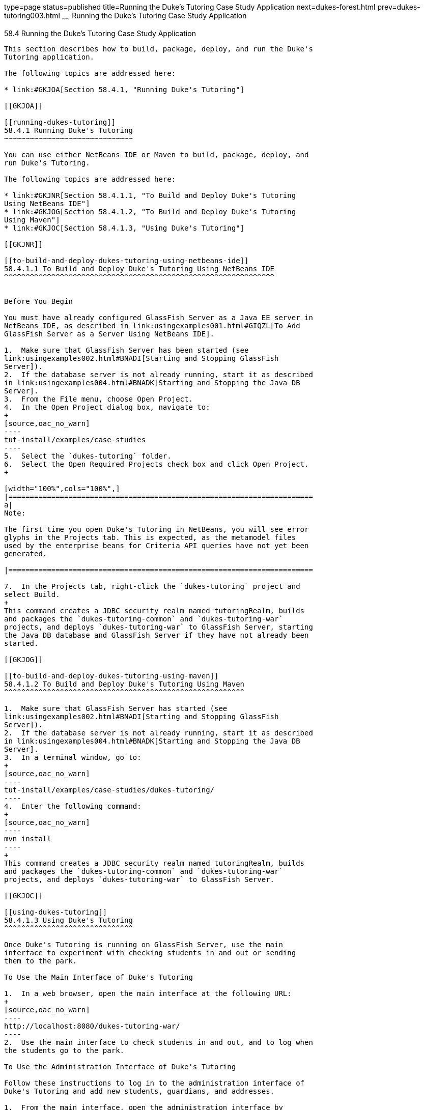 type=page
status=published
title=Running the Duke's Tutoring Case Study Application
next=dukes-forest.html
prev=dukes-tutoring003.html
~~~~~~
Running the Duke's Tutoring Case Study Application
==================================================

[[GKJNN]]

[[running-the-dukes-tutoring-case-study-application]]
58.4 Running the Duke's Tutoring Case Study Application
-------------------------------------------------------

This section describes how to build, package, deploy, and run the Duke's
Tutoring application.

The following topics are addressed here:

* link:#GKJOA[Section 58.4.1, "Running Duke's Tutoring"]

[[GKJOA]]

[[running-dukes-tutoring]]
58.4.1 Running Duke's Tutoring
~~~~~~~~~~~~~~~~~~~~~~~~~~~~~~

You can use either NetBeans IDE or Maven to build, package, deploy, and
run Duke's Tutoring.

The following topics are addressed here:

* link:#GKJNR[Section 58.4.1.1, "To Build and Deploy Duke's Tutoring
Using NetBeans IDE"]
* link:#GKJOG[Section 58.4.1.2, "To Build and Deploy Duke's Tutoring
Using Maven"]
* link:#GKJOC[Section 58.4.1.3, "Using Duke's Tutoring"]

[[GKJNR]]

[[to-build-and-deploy-dukes-tutoring-using-netbeans-ide]]
58.4.1.1 To Build and Deploy Duke's Tutoring Using NetBeans IDE
^^^^^^^^^^^^^^^^^^^^^^^^^^^^^^^^^^^^^^^^^^^^^^^^^^^^^^^^^^^^^^^


Before You Begin

You must have already configured GlassFish Server as a Java EE server in
NetBeans IDE, as described in link:usingexamples001.html#GIQZL[To Add
GlassFish Server as a Server Using NetBeans IDE].

1.  Make sure that GlassFish Server has been started (see
link:usingexamples002.html#BNADI[Starting and Stopping GlassFish
Server]).
2.  If the database server is not already running, start it as described
in link:usingexamples004.html#BNADK[Starting and Stopping the Java DB
Server].
3.  From the File menu, choose Open Project.
4.  In the Open Project dialog box, navigate to:
+
[source,oac_no_warn]
----
tut-install/examples/case-studies
----
5.  Select the `dukes-tutoring` folder.
6.  Select the Open Required Projects check box and click Open Project.
+

[width="100%",cols="100%",]
|=======================================================================
a|
Note:

The first time you open Duke's Tutoring in NetBeans, you will see error
glyphs in the Projects tab. This is expected, as the metamodel files
used by the enterprise beans for Criteria API queries have not yet been
generated.

|=======================================================================

7.  In the Projects tab, right-click the `dukes-tutoring` project and
select Build.
+
This command creates a JDBC security realm named tutoringRealm, builds
and packages the `dukes-tutoring-common` and `dukes-tutoring-war`
projects, and deploys `dukes-tutoring-war` to GlassFish Server, starting
the Java DB database and GlassFish Server if they have not already been
started.

[[GKJOG]]

[[to-build-and-deploy-dukes-tutoring-using-maven]]
58.4.1.2 To Build and Deploy Duke's Tutoring Using Maven
^^^^^^^^^^^^^^^^^^^^^^^^^^^^^^^^^^^^^^^^^^^^^^^^^^^^^^^^

1.  Make sure that GlassFish Server has started (see
link:usingexamples002.html#BNADI[Starting and Stopping GlassFish
Server]).
2.  If the database server is not already running, start it as described
in link:usingexamples004.html#BNADK[Starting and Stopping the Java DB
Server].
3.  In a terminal window, go to:
+
[source,oac_no_warn]
----
tut-install/examples/case-studies/dukes-tutoring/
----
4.  Enter the following command:
+
[source,oac_no_warn]
----
mvn install
----
+
This command creates a JDBC security realm named tutoringRealm, builds
and packages the `dukes-tutoring-common` and `dukes-tutoring-war`
projects, and deploys `dukes-tutoring-war` to GlassFish Server.

[[GKJOC]]

[[using-dukes-tutoring]]
58.4.1.3 Using Duke's Tutoring
^^^^^^^^^^^^^^^^^^^^^^^^^^^^^^

Once Duke's Tutoring is running on GlassFish Server, use the main
interface to experiment with checking students in and out or sending
them to the park.

To Use the Main Interface of Duke's Tutoring

1.  In a web browser, open the main interface at the following URL:
+
[source,oac_no_warn]
----
http://localhost:8080/dukes-tutoring-war/
----
2.  Use the main interface to check students in and out, and to log when
the students go to the park.

To Use the Administration Interface of Duke's Tutoring

Follow these instructions to log in to the administration interface of
Duke's Tutoring and add new students, guardians, and addresses.

1.  From the main interface, open the administration interface by
clicking Administration main page in the left menu.
+
This redirects you to the login page at the following URL:
+
[source,oac_no_warn]
----
http://localhost:8080/dukes-tutoring-war/admin/index.xhtml
----
2.  On the login page, enter `admin@example.com` in the User name field,
and enter `javaee` in the Password field.
3.  Use the administration interface to add or modify students, add
guardians, or add addresses.
* To add a new student, click Create new student in the left menu, fill
in the fields (two are required) in the form that opens, and click
Submit. The Email, Home phone, and Mobile phone fields have formatting
requirements enforced by HTML5 pass-through or by Bean Validation
constraints.
* To modify a student, click Edit next to the student's name, modify the
fields in the form that opens, and click Submit. To edit another
student, choose the student from the drop-down menu at the top of the
page and click Change student.
* To remove a student, click Remove next to the student's name, then
click Confirm in the page that appears. This action removes the student
from the tutoring session but does not remove the student from the
database. To add the student to the tutoring session again, click
Activate student in the left menu, then click Activate next to the
student's name in the page that appears.
* To add a guardian for a student, click Add guardian next to the
student's name. The page that appears shows the student's name, the
available guardians, and the current guardians for the student, if any.
To add an existing guardian for that student, select the guardian from
the list and click Add guardian. To create a new guardian for the
student, fill in the fields and click Submit. To remove a guardian from
a student, select one of the student's current guardians from the list
and click Remove guardian.
* To add an address for a student, click Add address next to the
student's name. In the page that appears, fill in the appropriate fields
in the form that appears, and click Submit. Four fields are required.

The administration interface is not fully implemented. It is not
possible to edit a guardian or to view or edit an address, although
Facelets pages exist for these features. The application also makes no
use of the properties in the `PersonDetails` entity. Feel free to modify
the application to add these features.


